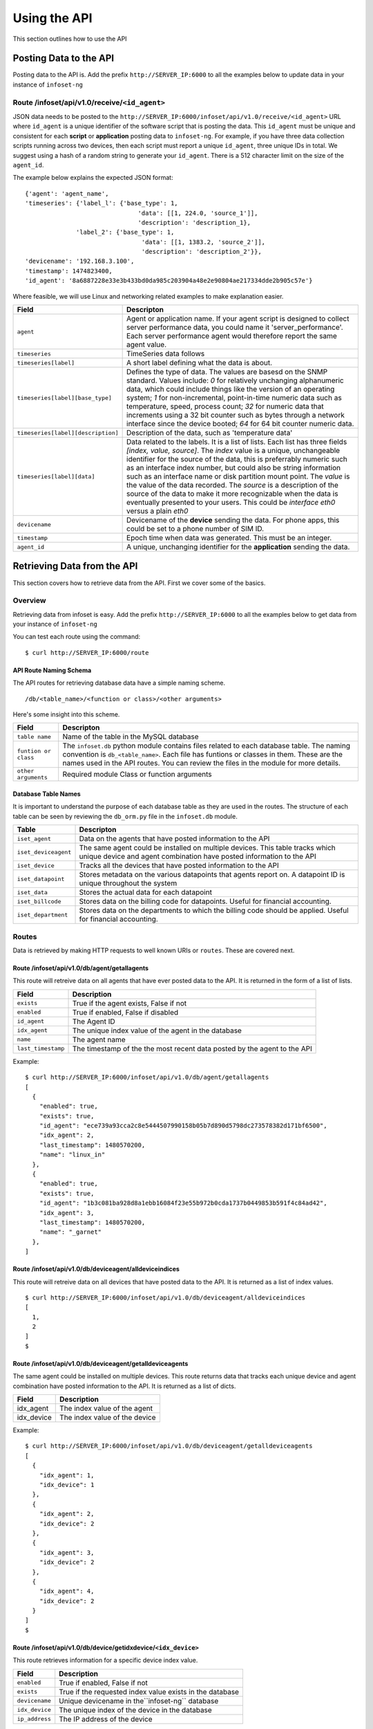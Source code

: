 Using the API
=============

This section outlines how to use the API 

Posting Data to the API
-----------------------

Posting data to the API is. Add the prefix ``http://SERVER_IP:6000`` to
all the examples below to update data in your instance of ``infoset-ng``

Route /infoset/api/v1.0/receive/``<id_agent>``
~~~~~~~~~~~~~~~~~~~~~~~~~~~~~~~~~~~~~~~~~~~~~~

JSON data needs to be posted to the ``http://SERVER_IP:6000/infoset/api/v1.0/receive/<id_agent>`` URL where ``id_agent`` is a unique identifier of the software script that is posting the data. This ``id_agent`` must be unique and consistent for each **script** or **application** posting data to ``infoset-ng``. For example, if you have three data collection scripts running across two devices, then each script must report a unique ``id_agent``, three unique IDs in total. We suggest using a hash of a random string to generate your ``id_agent``. There is a 512 character limit on the size of the ``agent_id``.

The example below explains the expected JSON format:

::

    {'agent': 'agent_name',
    'timeseries': {'label_l': {'base_type': 1,
                                   'data': [[1, 224.0, 'source_1']],
                                   'description': 'description_1},
                  'label_2': {'base_type': 1,
                                    'data': [[1, 1383.2, 'source_2']],
                                    'description': 'description_2'}},
    'devicename': '192.168.3.100',
    'timestamp': 1474823400,
    'id_agent': '8a6887228e33e3b433bd0da985c203904a48e2e90804ae217334dde2b905c57e'}

Where feasible, we will use Linux and networking related examples to
make explanation easier.

===================================     ========
Field                                   Descripton 
===================================     ========
``agent``                               Agent or application name. If your agent script is designed to collect server performance data, you could name it 'server_performance'. Each server performance agent would therefore report the same agent value.
``timeseries``                          TimeSeries data follows
``timeseries[label]``                   A short label defining what the data is about.
``timeseries[label][base_type]``        Defines the type of data. The values are basesd on the SNMP standard. Values include: `0` for relatively unchanging alphanumeric data, which could include things like the version of an operating system; `1` for non-incremental, point-in-time numeric data such as temperature, speed, process count; `32` for numeric data that increments using a 32 bit counter such as bytes through a network interface since the device booted; `64` for 64 bit counter numeric data.
``timeseries[label][description]``      Description of the data, such as 'temperature data'
``timeseries[label][data]``             Data related to the labels. It is a list of lists. Each list has three fields `[index, value, source]`. The `index` value is a unique, unchangeable identifier for the source of the data, this is preferrably numeric such as an interface index number, but could also be string information such as an interface name or disk partition mount point. The `value` is the value of the data recorded. The `source` is a description of the source of the data to make it more recognizable when the data is eventually presented to your users. This could be `interface eth0` versus a plain `eth0` 
``devicename``                          Devicename of the **device** sending the data. For phone apps, this could be set to a phone number of SIM ID.
``timestamp``                           Epoch time when data was generated. This must be an integer.
``agent_id``                            A unique, unchanging identifier for the **application** sending the data.     
===================================     ========

Retrieving Data from the API
----------------------------
This section covers how to retrieve data from the API. First we cover some of the basics.

Overview
~~~~~~~~
Retrieving data from infoset is easy. Add the prefix ``http://SERVER_IP:6000`` to all the examples below to get data from your instance of ``infoset-ng``

You can test each route using the command:

::

    $ curl http://SERVER_IP:6000/route


API Route Naming Schema
^^^^^^^^^^^^^^^^^^^^^^^

The API routes for retrieving database data have a simple naming scheme.

::

    /db/<table_name>/<function or class>/<other arguments>

Here's some insight into this scheme.

===================================     ========
Field                                   Descripton 
===================================     ========
``table name``                          Name of the table in the MySQL database
``funtion or class``                    The ``infoset.db`` python module contains files related to each database table. The naming convention is ``db_<table_name>``. Each file has funtions or classes in them. These are the names used in the API routes. You can review the files in the module for more details.
``other arguments``                     Required module Class or function arguments                    
===================================     ========

Database Table Names
^^^^^^^^^^^^^^^^^^^^

It is important to understand the purpose of each database table as they
are used in the routes. The structure of each table can be seen by
reviewing the ``db_orm.py`` file in the ``infoset.db`` module.

======================  ==============
Table                   Descripton 
======================  ==============
``iset_agent``          Data on the agents that have posted information to the API
``iset_deviceagent``    The same agent could be installed on multiple devices. This table tracks which unique device and agent combination have posted information to the API
``iset_device``         Tracks all the devices that have posted information to the API
``iset_datapoint``      Stores metadata on the various datapoints that agents report on. A datapoint ID is unique throughout the system
``iset_data``           Stores the actual data for each datapoint
``iset_billcode``       Stores data on the billing code for datapoints. Useful for financial accounting.
``iset_department``     Stores data on the departments to which the billing code should be applied. Useful for financial accounting.              
======================  ==============

Routes
~~~~~~

Data is retrieved by making HTTP requests to well known URIs or ``routes``. These are covered next.

Route /infoset/api/v1.0/db/agent/getallagents
^^^^^^^^^^^^^^^^^^^^^^^^^^^^^^^^^^^^^^^^^^^^^

This route will retreive data on all agents that have ever posted data
to the API. It is returned in the form of a list of lists.

=========================   ======
Field                       Description 
=========================   ======
``exists``                  True if the agent exists, False if not
``enabled``                 True if enabled, False if disabled
``id_agent``                The Agent ID
``idx_agent``               The unique index value of the agent in the database
``name``                    The agent name
``last_timestamp``          The timestamp of the the most recent data posted by the agent to the API 
=========================   ======

Example:

::

    $ curl http://SERVER_IP:6000/infoset/api/v1.0/db/agent/getallagents
    [
      {
        "enabled": true,
        "exists": true,
        "id_agent": "ece739a93cca2c8e5444507990158b05b7d890d5798dc273578382d171bf6500",
        "idx_agent": 2,
        "last_timestamp": 1480570200,
        "name": "linux_in"
      },
      {
        "enabled": true,
        "exists": true,
        "id_agent": "1b3c081ba928d8a1ebb16084f23e55b972b0cda1737b0449853b591f4c84ad42",
        "idx_agent": 3,
        "last_timestamp": 1480570200,
        "name": "_garnet"
      },
    ]

Route /infoset/api/v1.0/db/deviceagent/alldeviceindices
^^^^^^^^^^^^^^^^^^^^^^^^^^^^^^^^^^^^^^^^^^^^^^^^^^^^^^^

This route will retreive data on all devices that have posted data to
the API. It is returned as a list of index values.

::

    $ curl http://SERVER_IP:6000/infoset/api/v1.0/db/deviceagent/alldeviceindices
    [
      1,
      2
    ]
    $

Route /infoset/api/v1.0/db/deviceagent/getalldeviceagents
^^^^^^^^^^^^^^^^^^^^^^^^^^^^^^^^^^^^^^^^^^^^^^^^^^^^^^^^^

The same agent could be installed on multiple devices. This route
returns data that tracks each unique device and agent combination have
posted information to the API. It is returned as a list of dicts.

=========================   ======
Field                       Description                      
=========================   ======
idx_agent                   The index value of the agent    
idx_device                  The index value of the device   
=========================   ======

Example:

::

    $ curl http://SERVER_IP:6000/infoset/api/v1.0/db/deviceagent/getalldeviceagents
    [
      {
        "idx_agent": 1,
        "idx_device": 1
      },
      {
        "idx_agent": 2,
        "idx_device": 2
      },
      {
        "idx_agent": 3,
        "idx_device": 2
      },
      {
        "idx_agent": 4,
        "idx_device": 2
      }
    ]
    $

Route /infoset/api/v1.0/db/device/getidxdevice/``<idx_device>``
^^^^^^^^^^^^^^^^^^^^^^^^^^^^^^^^^^^^^^^^^^^^^^^^^^^^^^^^^^^^^^^

This route retrieves information for a specific device index value.

=========================   ======
Field                       Description                      
=========================   ======
``enabled``                 True if enabled, False if not                              
``exists``                  True if the requested index value exists in the database   
``devicename``              Unique devicename in the``infoset-ng`` database           
``idx_device``              The unique index of the device in the database             
``ip_address``              The IP address of the device                               
=========================   ======


Example:

::

    $ curl http://SERVER_IP:6000/infoset/api/v1.0/db/device/getidxdevice/2
    {
      "description": null,
      "enabled": true,
      "exists": true,
      "devicename": "afimidis",
      "idx_device": 2,
      "ip_address": null
    }
    $

Route /infoset/api/v1.0/db/device/getidxagent/``<idx_agent>``
^^^^^^^^^^^^^^^^^^^^^^^^^^^^^^^^^^^^^^^^^^^^^^^^^^^^^^^^^^^^^

This route retrieves information for a specific agent index value.

=========================   ======
Field                       Description                      
=========================   ======
``enabled``                 True if enabled, False if not
``exists``                  True if the requested index value exists in the database
``id_agent``                The unique Agent ID
``idx_agent``               The unique index of the agent in the database
``devicename``              Unique devicename in the `infoset-ng` database
``last_timestamp``          The timestamp of the the most recent data posted by the agent to the API
=========================   ======

Example:

::

    $ curl http://SERVER_IP:6000/infoset/api/v1.0/db/agent/getidxagent/3
    {
      "enabled": true,
      "exists": true,
      "id_agent": "70f2d9061f3ccc96915e19c13817c8207e2005d05f23959ac4c225b6a5bfe557",
      "idx_agent": 3,
      "last_timestamp": 1480611300,
      "name": "linux_in"
    }
    $

Route /infoset/api/v1.0/db/agent/getidagent/``<id_agent>``
^^^^^^^^^^^^^^^^^^^^^^^^^^^^^^^^^^^^^^^^^^^^^^^^^^^^^^^^^^

This route retrieves information for a specific ``id_agent`` value.

=========================   ======
Field                       Description                      
=========================   ======
``agent_label``             Label that the agent assigned to the datapoint
``agent_source``            The source of the data
``base_type``               Base type of the data
``billable``                True if billable, False if not.
``enabled``                 True if enabled, False if not
``exists``                  True if the requested index value exists in the database
``id_datapoint``            The unique datapoint ID
``idx_datapoint``           The unique datapoint index
``idx_agent``               The unique index of the agent that reported on this datapoint
``idx_billcode``            The index of the billing code to be applied to the datapoint
``idx_department``          The index value of the department to which the billing code should be applied
``idx_device``              The unique index of the device in the database
``last_timestamp``          The timestamp of the the most recent data posted by the agent to the API
=========================   ======

Example:

::

    $ curl http://SERVER_IP:6000/infoset/api/v1.0/db/agent/getidagent/70f2d9061f3ccc96915e19c13817c8207e2005d05f23959ac4c225b6a5bfe557
    {
      "enabled": true,
      "exists": true,
      "id_agent": "70f2d9061f3ccc96915e19c13817c8207e2005d05f23959ac4c225b6a5bfe557",
      "idx_agent": 3,
      "last_timestamp": 1480611600,
      "name": "linux_in"
    }
    $

Route /infoset/api/v1.0/db/datapoint/getidxdatapoint/``<idx_datapoint>``
^^^^^^^^^^^^^^^^^^^^^^^^^^^^^^^^^^^^^^^^^^^^^^^^^^^^^^^^^^^^^^^^^^^^^^^^

This route retrieves information for a specific datapoint index value
value.

Please read section on the API's ``/infoset/api/v1.0/receive`` route for
further clarification of the field description in the table below.


=========================   ======
Field                       Description                      
=========================   ======
``agent_label``             Label that the agent assigned to the datapoint
``agent_source``            The source of the data
``base_type``               Base type of the data
``billable``                True if billable, false if not.
``enabled``                 True if enabled, False if not
``exists``                  True if the requested index value exists in the database
``id_datapoint``            The unique datapoint ID
``idx_datapoint``           The unique datapoint index
``idx_agent``               The unique index of the agent that reported on this datapoint
``idx_billcode``            The index of the billing code to be applied to the datapoint
``idx_department``          The index value of the department to which the billing code should be applied
``idx_device``              The unique index of the device in the database
``last_timestamp``          The timestamp of the the most recent data posted by the agent to the API
``timefixed_value``         Some datapoints may track unchanging numbers such as the version of an operating system. This value is placed here if the base_type is `0```
=========================   ======

Example:

::

    $ curl http://SERVER_IP:6000/infoset/api/v1.0/db/datapoint/getidxdatapoint/2
    {
      "agent_label": "cpu_count",
      "agent_source": null,
      "base_type": 1,
      "billable": false,
      "enabled": true,
      "exists": true,
      "id_datapoint": "fef5fb0c60f6ecdd010c99f14d120598d322151b9d942962e6877945f1f14b5f",
      "idx_agent": 2,
      "idx_billcode": 1,
      "idx_datapoint": 2,
      "idx_department": 1,
      "idx_device": 2,
      "last_timestamp": 1480611600,
      "timefixed_value": null
    }
    $

Route /infoset/api/v1.0/db/datapoint/getiddatapoint/``<id_datapoint>``
^^^^^^^^^^^^^^^^^^^^^^^^^^^^^^^^^^^^^^^^^^^^^^^^^^^^^^^^^^^^^^^^^^^^^^^

This route retrieves information for a specific datapoint ID value
value.

Please read section on the API's ``/infoset/api/v1.0/receive`` route for
further clarification of the field description in the table below.

=========================   ======
Field                       Description                      
=========================   ======
``agent_label``             Label that the agent assigned to the datapoint
``agent_source``            The source of the data
``base_type``               Base type of the data
``billable``                True if billable, false if not.
``enabled``                 True if enabled, False if not
``exists``                  True if the requested index value exists in the database
``id_datapoint``            The unique datapoint ID
``idx_datapoint``           The unique datapoint index
``idx_agent``               The unique index of the agent that reported on this datapoint
``idx_billcode``            The index of the billing code to be applied to the datapoint
``idx_department``          The index value of the department to which the billing code should be applied
``idx_device``              The unique index of the device in the database
``last_timestamp``          The timestamp of the the most recent data posted by the agent to the API
``timefixed_value``         Some datapoints may track unchanging numbers such as the version of an operating system. This value is placed here if the base_type is `0```
=========================   ======

Example:

::

    $ curl http://SERVER_IP:6000/infoset/api/v1.0/db/datapoint/getiddatapoint/fef5fb0c60f6ecdd010c99f14d120598d322151b9d942962e6877945f1f14b5f
    {
      "agent_label": "cpu_count",
      "agent_source": null,
      "base_type": 1,
      "billable": false,
      "enabled": true,
      "exists": true,
      "id_datapoint": "fef5fb0c60f6ecdd010c99f14d120598d322151b9d942962e6877945f1f14b5f",
      "idx_agent": 2,
      "idx_billcode": 1,
      "idx_datapoint": 2,
      "idx_department": 1,
      "idx_device": 2,
      "last_timestamp": 1480612500,
      "timefixed_value": null
    }
    $

Route /infoset/api/v1.0/db/deviceagent/agentindices/``<idx_device>``
^^^^^^^^^^^^^^^^^^^^^^^^^^^^^^^^^^^^^^^^^^^^^^^^^^^^^^^^^^^^^^^^^^^^

This route will retreive data on all the agents that have reported data
from a specific device. The agent data returned are their index values,
and the query is done based on the index of the device.

Example:

::

    $ curl http://SERVER_IP:6000/infoset/api/v1.0/db/deviceagent/agentindices/2
    [
      2,
      3,
      4
    ]
    $

Route /infoset/api/v1.0/db/datapoint/timeseries/``<idx_device>``/``<idx_agent>``
^^^^^^^^^^^^^^^^^^^^^^^^^^^^^^^^^^^^^^^^^^^^^^^^^^^^^^^^^^^^^^^^^^^^^^^^^^^^^^^^

This route will retreive **timeseries** datapoint data for a specific agent
running on a specific device. The query is done based on the index of
the device and the index of the agent.

::

    $ curl http://SERVER_IP:6000/infoset/api/v1.0/db/datapoint/timeseries/2/2
    [
      {
        "agent_label": "cpu_count",
        "agent_source": null,
        "base_type": 1,
        "billable": false,
        "enabled": true,
        "exists": true,
        "id_datapoint": "fef5fb0c60f6ecdd010c99f14d120598d322151b9d942962e6877945f1f14b5f",
        "idx_agent": 2,
        "idx_billcode": 1,
        "idx_datapoint": 2,
        "idx_department": 1,
        "idx_device": 2,
        "last_timestamp": 1480612800,
        "timefixed_value": null
      },
      {
        "agent_label": "cpu_stats_ctx_switches",
        "agent_source": null,
        "base_type": 64,
        "billable": false,
        "enabled": true,
        "exists": true,
        "id_datapoint": "2339ea7eec2a5ea6f794c3790690c848c8e4a1828887b7570793d0ccc4c520fa",
        "idx_agent": 2,
        "idx_billcode": 1,
        "idx_datapoint": 3,
        "idx_department": 1,
        "idx_device": 2,
        "last_timestamp": 1480612800,
        "timefixed_value": null
      }, ]
      $

Route /infoset/api/v1.0/db/datapoint/timefixed/``<idx_device>``/``<idx_agent>``
^^^^^^^^^^^^^^^^^^^^^^^^^^^^^^^^^^^^^^^^^^^^^^^^^^^^^^^^^^^^^^^^^^^^^^^^^^^^^^^

This route will retreive **timefixed** datapoint data for a specific
agent running on a specific device. The query is done based on the index
of the device and the index of the agent.

::

    $ curl http://SERVER_IP:6000/infoset/api/v1.0/db/datapoint/timefixed/2/2
    [
      {
        "agent_label": "distribution",
        "agent_source": null,
        "base_type": 0,
        "billable": false,
        "enabled": true,
        "exists": true,
        "id_datapoint": "830b1b1430ded05383ece39e8bcd29efc2a9d696f46fe990526fec414b2ed90c",
        "idx_agent": 2,
        "idx_billcode": 1,
        "idx_datapoint": 125,
        "idx_department": 1,
        "idx_device": 2,
        "last_timestamp": 1480613100,
        "timefixed_value": "Ubuntu 16.04 xenial"
      },
      {
        "agent_label": "release",
        "agent_source": null,
        "base_type": 0,
        "billable": false,
        "enabled": true,
        "exists": true,
        "id_datapoint": "5b68e2718d14c6b705ed773e2cfd534a203330e1e739be437dfa026e9732255c",
        "idx_agent": 2,
        "idx_billcode": 1,
        "idx_datapoint": 126,
        "idx_department": 1,
        "idx_device": 2,
        "last_timestamp": 1480613100,
        "timefixed_value": "4.4.0-42-generic"
      },
      {
        "agent_label": "version",
        "agent_source": null,
        "base_type": 0,
        "billable": false,
        "enabled": true,
        "exists": true,
        "id_datapoint": "4b2bc6fe126d32ca0ea2489106f4d82d92f324606915f4021ed3c49d0c6555b1",
        "idx_agent": 2,
        "idx_billcode": 1,
        "idx_datapoint": 128,
        "idx_department": 1,
        "idx_device": 2,
        "last_timestamp": 1480613100,
        "timefixed_value": "#62-Ubuntu SMP Fri Oct 7 23:11:45 UTC 2016"
      }
    ]
    $